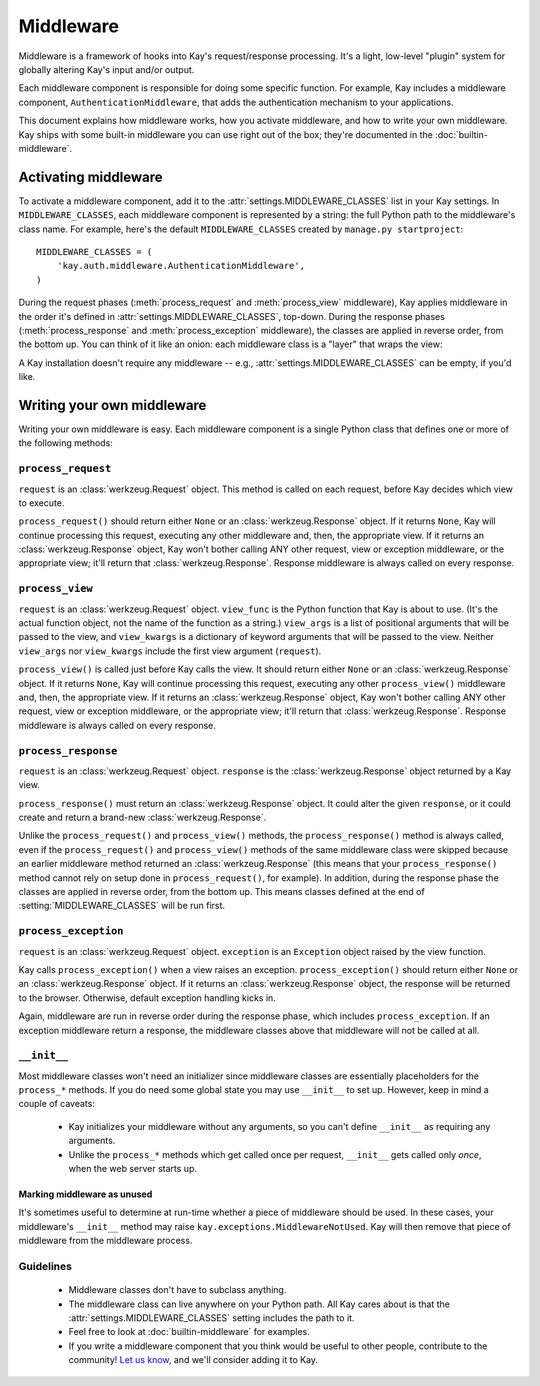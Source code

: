 ==========
Middleware
==========

Middleware is a framework of hooks into Kay's request/response processing.
It's a light, low-level "plugin" system for globally altering Kay's input
and/or output.

Each middleware component is responsible for doing some specific function. For
example, Kay includes a middleware component, ``AuthenticationMiddleware``, that adds
the authentication mechanism to your applications.

This document explains how middleware works, how you activate middleware, and
how to write your own middleware. Kay ships with some built-in middleware
you can use right out of the box; they're documented in the :doc:`builtin-middleware`.

Activating middleware
=====================

To activate a middleware component, add it to the :attr:`settings.MIDDLEWARE_CLASSES`
list in your Kay settings. In ``MIDDLEWARE_CLASSES``, each middleware
component is represented by a string: the full Python path to the middleware's
class name. For example, here's the default ``MIDDLEWARE_CLASSES``
created by ``manage.py startproject``::

    MIDDLEWARE_CLASSES = (
        'kay.auth.middleware.AuthenticationMiddleware',
    )

During the request phases (:meth:`process_request` and :meth:`process_view`
middleware), Kay applies middleware in the order it's defined in
:attr:`settings.MIDDLEWARE_CLASSES`, top-down. During the response phases
(:meth:`process_response` and :meth:`process_exception` middleware), the
classes are applied in reverse order, from the bottom up. You can think of it
like an onion: each middleware class is a "layer" that wraps the view:

A Kay installation doesn't require any middleware -- e.g.,
:attr:`settings.MIDDLEWARE_CLASSES` can be empty, if you'd like.

Writing your own middleware
===========================

Writing your own middleware is easy. Each middleware component is a single
Python class that defines one or more of the following methods:

.. _request-middleware:

``process_request``
-------------------

.. method:: process_request(self, request)

``request`` is an :class:`werkzeug.Request` object. This method is
called on each request, before Kay decides which view to execute.

``process_request()`` should return either ``None`` or an
:class:`werkzeug.Response` object. If it returns ``None``, Kay will
continue processing this request, executing any other middleware and, then, the
appropriate view. If it returns an :class:`werkzeug.Response` object,
Kay won't bother calling ANY other request, view or exception middleware, or
the appropriate view; it'll return that :class:`werkzeug.Response`.
Response middleware is always called on every response.

.. _view-middleware:

``process_view``
----------------

.. method:: process_view(self, request, view_func, view_args, view_kwargs)

``request`` is an :class:`werkzeug.Request` object. ``view_func`` is
the Python function that Kay is about to use. (It's the actual function
object, not the name of the function as a string.) ``view_args`` is a list of
positional arguments that will be passed to the view, and ``view_kwargs`` is a
dictionary of keyword arguments that will be passed to the view. Neither
``view_args`` nor ``view_kwargs`` include the first view argument
(``request``).

``process_view()`` is called just before Kay calls the view. It should
return either ``None`` or an :class:`werkzeug.Response` object. If it
returns ``None``, Kay will continue processing this request, executing any
other ``process_view()`` middleware and, then, the appropriate view. If it
returns an :class:`werkzeug.Response` object, Kay won't bother
calling ANY other request, view or exception middleware, or the appropriate
view; it'll return that :class:`werkzeug.Response`. Response
middleware is always called on every response.

.. _response-middleware:

``process_response``
--------------------

.. method:: process_response(self, request, response)

``request`` is an :class:`werkzeug.Request` object. ``response`` is the
:class:`werkzeug.Response` object returned by a Kay view.

``process_response()`` must return an :class:`werkzeug.Response`
object. It could alter the given ``response``, or it could create and return a
brand-new :class:`werkzeug.Response`.

Unlike the ``process_request()`` and ``process_view()`` methods, the
``process_response()`` method is always called, even if the ``process_request()``
and ``process_view()`` methods of the same middleware class were skipped because
an earlier middleware method returned an :class:`werkzeug.Response`
(this means that your ``process_response()`` method cannot rely on setup done in
``process_request()``, for example). In addition, during the response phase the
classes are applied in reverse order, from the bottom up. This means classes
defined at the end of :setting:`MIDDLEWARE_CLASSES` will be run first.

.. _exception-middleware:

``process_exception``
---------------------

.. method:: process_exception(self, request, exception)

``request`` is an :class:`werkzeug.Request` object. ``exception`` is an
``Exception`` object raised by the view function.

Kay calls ``process_exception()`` when a view raises an exception.
``process_exception()`` should return either ``None`` or an
:class:`werkzeug.Response` object. If it returns an
:class:`werkzeug.Response` object, the response will be returned to
the browser. Otherwise, default exception handling kicks in.

Again, middleware are run in reverse order during the response phase, which
includes ``process_exception``. If an exception middleware return a response,
the middleware classes above that middleware will not be called at all.

``__init__``
------------

Most middleware classes won't need an initializer since middleware classes are
essentially placeholders for the ``process_*`` methods. If you do need some
global state you may use ``__init__`` to set up. However, keep in mind a couple
of caveats:

    * Kay initializes your middleware without any arguments, so you can't
      define ``__init__`` as requiring any arguments.

    * Unlike the ``process_*`` methods which get called once per request,
      ``__init__`` gets called only *once*, when the web server starts up.

Marking middleware as unused
~~~~~~~~~~~~~~~~~~~~~~~~~~~~

It's sometimes useful to determine at run-time whether a piece of middleware
should be used. In these cases, your middleware's ``__init__`` method may raise
``kay.exceptions.MiddlewareNotUsed``. Kay will then remove that
piece of middleware from the middleware process.

Guidelines
----------

    * Middleware classes don't have to subclass anything.

    * The middleware class can live anywhere on your Python path. All Kay
      cares about is that the :attr:`settings.MIDDLEWARE_CLASSES` setting includes
      the path to it.

    * Feel free to look at :doc:`builtin-middleware` for examples.

    * If you write a middleware component that you think would be useful to
      other people, contribute to the community! `Let us know
      <http://groups.google.com/group/kay-users>`_, and we'll consider adding it to Kay.
